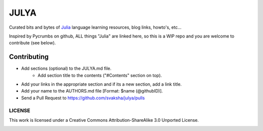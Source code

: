 JULYA
=====

Curated bits and bytes of `Julia <https://github.com/JuliaLang>`_ language learning resources, blog links, howto's, etc...

Inspired by Pycrumbs on github, ALL things "Julia" are linked here, so this is a WIP repo and you are welcome to contribute (see below).


Contributing
~~~~~~~~~~~~~
* Add sections (optional) to the JULYA.md file.
    * Add section title to the contents ("#Contents" section on top).
* Add your links in the appropriate section and if its a new section, add a link title.
* Add your name to the AUTHORS.md file [Format: $name (@githubID)].
* Send a Pull Request to https://github.com/svaksha/julya/pulls


LICENSE
---------
This work is licensed under a Creative Commons Attribution-ShareAlike 3.0 Unported License.


.. image:: https://d2weczhvl823v0.cloudfront.net/svaksha/julya/trend.png
   :alt: Bitdeli badge
   :target: https://bitdeli.com/free

